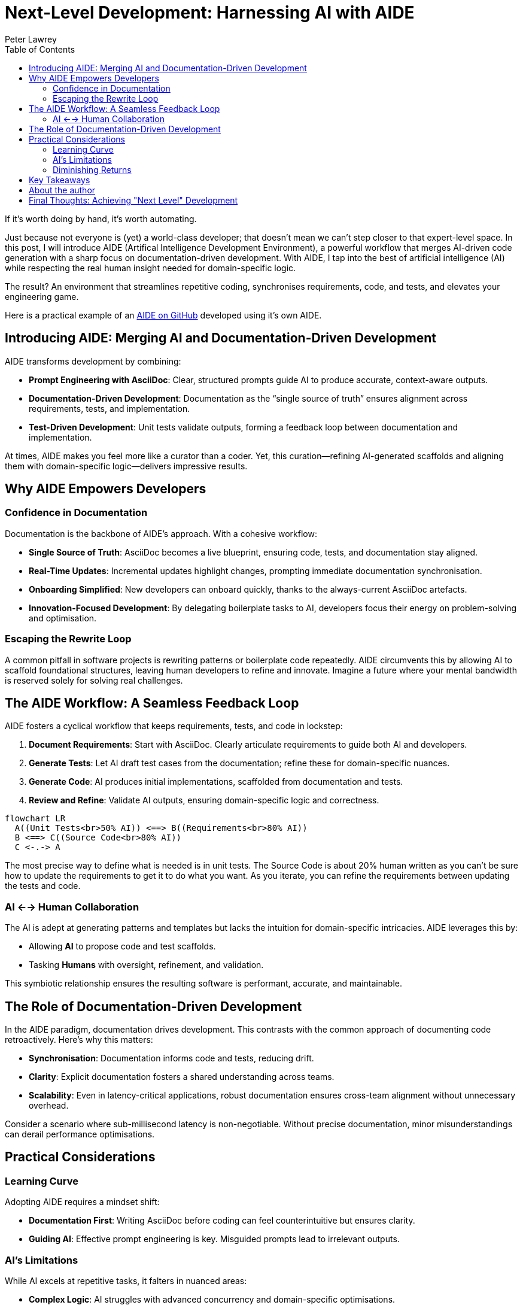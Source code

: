 = Next-Level Development: Harnessing AI with AIDE
:doctype: article
:author: Peter Lawrey
:lang: en-GB
:toc:

If it's worth doing by hand, it's worth automating.

Just because not everyone is (yet) a world-class developer; that doesn't mean we can't step closer to that expert-level space.
In this post, I will introduce AIDE (Artifical Intelligence Development Environment), a powerful workflow that merges AI-driven code generation with a sharp focus on documentation-driven development.
With AIDE, I tap into the best of artificial intelligence (AI) while respecting the real human insight needed for domain-specific logic.

The result? An environment that streamlines repetitive coding, synchronises requirements, code, and tests, and elevates your engineering game.

Here is a practical example of an https://github.com/peter-lawrey/aide[AIDE on GitHub] developed using it's own AIDE.

== Introducing AIDE: Merging AI and Documentation-Driven Development

AIDE transforms development by combining:

- **Prompt Engineering with AsciiDoc**: Clear, structured prompts guide AI to produce accurate, context-aware outputs.
- **Documentation-Driven Development**: Documentation as the “single source of truth” ensures alignment across requirements, tests, and implementation.
- **Test-Driven Development**: Unit tests validate outputs, forming a feedback loop between documentation and implementation.

At times, AIDE makes you feel more like a curator than a coder. Yet, this curation—refining AI-generated scaffolds and aligning them with domain-specific logic—delivers impressive results.

== Why AIDE Empowers Developers

=== Confidence in Documentation

Documentation is the backbone of AIDE’s approach. With a cohesive workflow:

- **Single Source of Truth**: AsciiDoc becomes a live blueprint, ensuring code, tests, and documentation stay aligned.
- **Real-Time Updates**: Incremental updates highlight changes, prompting immediate documentation synchronisation.
- **Onboarding Simplified**: New developers can onboard quickly, thanks to the always-current AsciiDoc artefacts.
- **Innovation-Focused Development**: By delegating boilerplate tasks to AI, developers focus their energy on problem-solving and optimisation.

=== Escaping the Rewrite Loop

A common pitfall in software projects is rewriting patterns or boilerplate code repeatedly. AIDE circumvents this by allowing AI to scaffold foundational structures, leaving human developers to refine and innovate. Imagine a future where your mental bandwidth is reserved solely for solving real challenges.

== The AIDE Workflow: A Seamless Feedback Loop

AIDE fosters a cyclical workflow that keeps requirements, tests, and code in lockstep:

1. **Document Requirements**: Start with AsciiDoc. Clearly articulate requirements to guide both AI and developers.
2. **Generate Tests**: Let AI draft test cases from the documentation; refine these for domain-specific nuances.
3. **Generate Code**: AI produces initial implementations, scaffolded from documentation and tests.
4. **Review and Refine**: Validate AI outputs, ensuring domain-specific logic and correctness.

++++
<script src="https://unpkg.com/mermaid/dist/mermaid.min.js"></script>
<script>
    mermaid.initialize({ startOnLoad: true });
</script>
++++

[mermaid]
----
flowchart LR
  A((Unit Tests<br>50% AI)) <==> B((Requirements<br>80% AI))
  B <==> C((Source Code<br>80% AI))
  C <-.-> A
----

The most precise way to define what is needed is in unit tests. The Source Code is about 20% human written as you can't be sure how to update the requirements to get it to do what you want. As you iterate, you can refine the requirements between updating the tests and code.

=== AI <--> Human Collaboration

The AI is adept at generating patterns and templates but lacks the intuition for domain-specific intricacies. AIDE leverages this by:

- Allowing **AI** to propose code and test scaffolds.
- Tasking **Humans** with oversight, refinement, and validation.

This symbiotic relationship ensures the resulting software is performant, accurate, and maintainable.

== The Role of Documentation-Driven Development

In the AIDE paradigm, documentation drives development. This contrasts with the common approach of documenting code retroactively. Here’s why this matters:

- **Synchronisation**: Documentation informs code and tests, reducing drift.
- **Clarity**: Explicit documentation fosters a shared understanding across teams.
- **Scalability**: Even in latency-critical applications, robust documentation ensures cross-team alignment without unnecessary overhead.

Consider a scenario where sub-millisecond latency is non-negotiable. Without precise documentation, minor misunderstandings can derail performance optimisations.

== Practical Considerations

=== Learning Curve

Adopting AIDE requires a mindset shift:

- **Documentation First**: Writing AsciiDoc before coding can feel counterintuitive but ensures clarity.
- **Guiding AI**: Effective prompt engineering is key. Misguided prompts lead to irrelevant outputs.

=== AI’s Limitations

While AI excels at repetitive tasks, it falters in nuanced areas:

- **Complex Logic**: AI struggles with advanced concurrency and domain-specific optimisations.
- **Token Constraints**: Large files can overwhelm AI models. AIDE mitigates this by generating concise `.ad` summaries.

=== Diminishing Returns

Initially, AIDE accelerates development, generating requirements, tests, and code. However, as projects near completion, diminishing returns emerge:

1. Early phases benefit from broad AI scaffolding.
2. Subsequent phases focus on synchronisation and refinement.
3. Final phases involve refactoring for maintainability, where AI’s utility diminishes.

The takeaway? Use AI for foundational tasks but expect manual effort for final polishing.

== Key Takeaways

1. **Leverage AI for Boilerplate**: Delegate repetitive tasks to AI, preserving your mental energy for strategic decisions.
2. **Synchronise Continuously**: Use AsciiDoc as the source of truth to align requirements, tests, and code.
3. **Iterate Strategically**: Small, frequent updates reduce complexity and ensure alignment.

== About the author

As the CEO of https://chronicle.software/[Chronicle Software^,role=external],
https://www.linkedin.com/in/peterlawrey/[Peter Lawrey^,role=external] leads the development of cutting-edge,
low-latency solutions trusted by https://chronicle.software/8-out-of-11-investment-banks/[8 out of the top 11 global investment banks^,role=external].
With decades of experience in the financial technology sector, he specialises in delivering ultra-efficient
enabling technology which empowers businesses to handle massive volumes of data with unparalleled speed
and reliability. Peter's deep technical expertise and passion for sharing knowledge have established him
as a thought leader and mentor in the Java and FinTech communities. Follow Peter on
https://bsky.app/profile/peterlawrey.bsky.social[BlueSky^,role=external] or
https://mastodon.social/@PeterLawrey[Mastodon^,role=external].

== Final Thoughts: Achieving "Next Level" Development

AIDE embodies a simple philosophy: automate where possible, refine where necessary. By combining AI’s efficiency with human insight, it transforms the development process. Whether you’re building a high-frequency trading system or a standard web application, AIDE reduces repetitive tasks, enhances clarity, and helps you focus on what truly matters: performance, scalability, and maintainability.

Most importantly, AIDE lets you level up your development practice, making it as efficient as it is effective.

